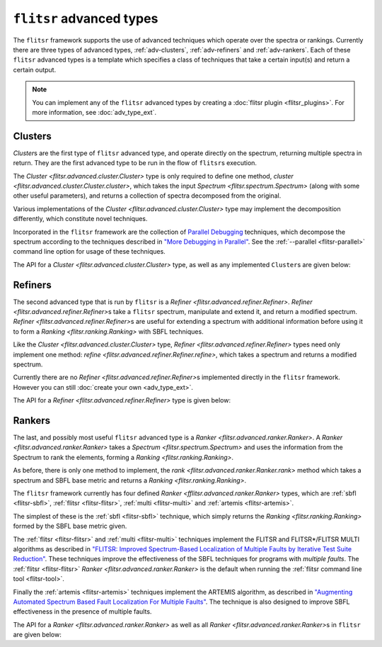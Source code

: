 ``flitsr`` advanced types
===============================================================================

The ``flitsr`` framework supports the use of advanced techniques which operate
over the spectra or rankings. Currently there are three types of advanced types,
:ref:`adv-clusters`, :ref:`adv-refiners` and :ref:`adv-rankers`. Each of these
``flitsr`` advanced types is a template which specifies a class of techniques
that take a certain input(s) and return a certain output.

.. note::
  You can implement any of the ``flitsr`` advanced types by creating a :doc:`flitsr
  plugin <flitsr_plugins>`. For more information, see :doc:`adv_type_ext`.

.. _adv-clusters:

Clusters
-------------------------------------------------------------------------------

`Cluster`\s are the first type of ``flitsr`` advanced type, and operate directly
on the spectrum, returning multiple spectra in return. They are the first
advanced type to be run in the flow of ``flitsr``\s execution.

The `Cluster <flitsr.advanced.cluster.Cluster>` type is only required to define
one method, `cluster <flitsr.advanced.cluster.Cluster.cluster>`, which takes the
input `Spectrum <flitsr.spectrum.Spectrum>` (along with some other useful
parameters), and returns a collection of spectra decomposed from the original.

Various implementations of the `Cluster <flitsr.advanced.cluster.Cluster>` type
may implement the decomposition differently, which constitute novel techniques.

Incorporated in the ``flitsr`` framework are the collection of `Parallel Debugging
<https://doi.org/10.1109/ISSRE.2014.29>`__  techniques, which decompose the
spectrum according to the techniques described in `"More Debugging in Parallel"
<https://doi.org/10.1109/ISSRE.2014.29>`__. See the :ref:`--parallel <flitsr-parallel>`
command line option for usage of these techniques.

The API for a `Cluster <flitsr.advanced.cluster.Cluster>` type, as well as any
implemented ``Cluster``\s are given below:

.. autosummary::
   :recursive:
   :toctree: generated
   :template: custom-class-template.rst

   flitsr.advanced.cluster.Cluster
   flitsr.advanced.parallel.Parallel

.. _adv-refiners:

Refiners
-------------------------------------------------------------------------------

The second advanced type that is run by ``flitsr`` is a `Refiner
<flitsr.advanced.refiner.Refiner>`. `Refiner <flitsr.advanced.refiner.Refiner>`\s
take a ``flitsr`` spectrum, manipulate and extend it, and return a modified
spectrum. `Refiner <flitsr.advanced.refiner.Refiner>`\s are useful for extending
a spectrum with additional information before using it to form a `Ranking
<flitsr.ranking.Ranking>` with SBFL techniques.

Like the `Cluster <flitsr.advanced.cluster.Cluster>` type, `Refiner
<flitsr.advanced.refiner.Refiner>` types need only implement one method: `refine
<flitsr.advanced.refiner.Refiner.refine>`, which takes a spectrum and returns a
modified spectrum.

Currently there are no `Refiner <flitsr.advanced.refiner.Refiner>`\s implemented
directly in the ``flitsr`` framework. However you can still :doc:`create your
own <adv_type_ext>`.

The API for a `Refiner <flitsr.advanced.refiner.Refiner>` type is given below:

.. autosummary::
   :recursive:
   :toctree: generated
   :template: custom-class-template.rst

   flitsr.advanced.refiner.Refiner

.. _adv-rankers:

Rankers
-------------------------------------------------------------------------------

The last, and possibly most useful ``flitsr`` advanced type is a `Ranker
<flitsr.advanced.ranker.Ranker>`. A `Ranker <flitsr.advanced.ranker.Ranker>`
takes a `Spectrum <flitsr.spectrum.Spectrum>` and uses the information from the
Spectrum to rank the elements, forming a `Ranking <flitsr.ranking.Ranking>`.

As before, there is only one method to implement, the `rank
<flitsr.advanced.ranker.Ranker.rank>` method which takes a spectrum and SBFL base
metric and returns a `Ranking <flitsr.ranking.Ranking>`.

The ``flitsr`` framework currently has four defined `Ranker
<fflitsr.advanced.ranker.Ranker>` types, which are :ref:`sbfl <flitsr-sbfl>`,
:ref:`flitsr <flitsr-flitsr>`, :ref:`multi <flitsr-multi>` and :ref:`artemis
<flitsr-artemis>`.

The simplest of these is the :ref:`sbfl <flitsr-sbfl>` technique, which simply
returns the `Ranking <flitsr.ranking.Ranking>` formed by the SBFL base metric
given.

The :ref:`flitsr <flitsr-flitsr>` and :ref:`multi <flitsr-multi>` techniques
implement the FLITSR and FLITSR*/FLITSR MULTI algorithms as described in
`"FLITSR: Improved Spectrum-Based Localization of Multiple Faults by Iterative
Test Suite Reduction" <https://doi.org/10.1145/3745027>`__. These techniques
improve the effectiveness of the SBFL techniques for programs with *multiple
faults*. The :ref:`flitsr <flitsr-flitsr>` `Ranker <flitsr.advanced.ranker.Ranker>`
is the default when running the :ref:`flitsr command line tool <flitsr-tool>`.

Finally the :ref:`artemis <flitsr-artemis>` techniques implement the ARTEMIS
algorithm, as described in `"Augmenting Automated Spectrum Based Fault
Localization For Multiple Faults" <https://doi.org/10.24963/ijcai.2023/350>`__.
The technique is also designed to improve SBFL effectiveness in the presence of
multiple faults.

The API for a `Ranker <flitsr.advanced.ranker.Ranker>` as well as all
`Ranker <flitsr.advanced.ranker.Ranker>`\s in ``flitsr`` are given below:

.. autosummary::
   :recursive:
   :toctree: generated
   :template: custom-class-template.rst

   flitsr.advanced.ranker.Ranker
   flitsr.advanced.sbfl.SBFL
   flitsr.advanced.flitsr.Flitsr
   flitsr.advanced.flitsr.Multi
   flitsr.advanced.artemis_wrapper.Artemis

